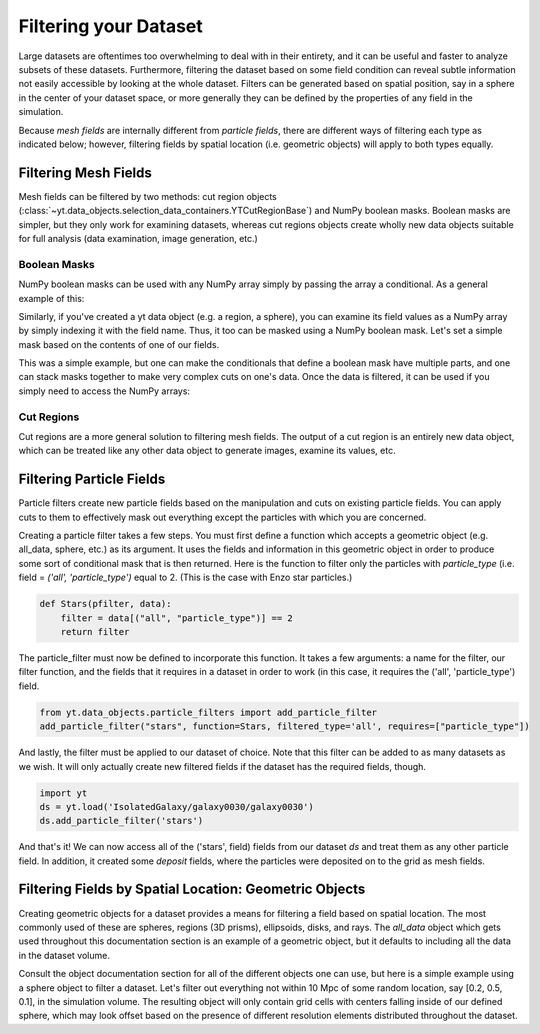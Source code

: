 .. _filtering-data:

Filtering your Dataset
======================

Large datasets are oftentimes too overwhelming to deal with in their
entirety, and it can be useful and faster 
to analyze subsets of these datasets.  Furthermore, filtering the dataset 
based on some field condition can reveal subtle information not easily
accessible by looking at the whole dataset.
Filters can be generated based on spatial position, say in a sphere
in the center of your dataset space, or more generally they can be
defined by the properties of any field in the simulation.  

Because `mesh fields` are internally different from `particle fields`,
there are different ways of filtering each type as indicated below;
however, filtering fields by spatial location (i.e. geometric
objects) will apply to both types equally.

.. _filtering-mesh:

Filtering Mesh Fields
----------------------

Mesh fields can be filtered by two methods: cut region objects 
(:class:`~yt.data_objects.selection_data_containers.YTCutRegionBase`) 
and NumPy boolean masks.  Boolean masks are simpler, but they only work
for examining datasets, whereas cut regions objects create wholly new
data objects suitable for full analysis (data examination, image generation, 
etc.)

Boolean Masks
^^^^^^^^^^^^^

NumPy boolean masks can be used with any NumPy array simply by passing the
array a conditional.  As a general example of this:

.. notebook-cell::

    import numpy as np
    a = np.arange(5)
    bigger_than_two = (a > 2)
    print "Original Array: a = \n%s" % a
    print "Boolean Mask: bigger_than_two = \n%s" % bigger_than_two
    print "Masked Array: a[bigger_than_two] = \n%s" % a[bigger_than_two]

Similarly, if you've created a yt data object (e.g. a region, a sphere), you 
can examine its field values as a NumPy array by simply indexing it with the 
field name.  Thus, it too can be masked using a NumPy boolean mask.  Let's
set a simple mask based on the contents of one of our fields.

.. notebook-cell::

    import yt
    ds = yt.load('Enzo_64/DD0042/data0042')
    ad = ds.all_data()
    hot = ad["temperature"].in_units('K') > 1e6
    print 'Temperature of all data: ad["temperature"] = \n%s' % ad["temperature"]
    print "Boolean Mask: hot = \n%s" % hot
    print 'Temperature of "hot" data: ad["temperature"][hot] = \n%s' % \
          ad['temperature'][hot]

This was a simple example, but one can make the conditionals that define
a boolean mask have multiple parts, and one can stack masks together to
make very complex cuts on one's data.  Once the data is filtered, it can be
used if you simply need to access the NumPy arrays:

.. notebook-cell::

    import yt
    ds = yt.load('Enzo_64/DD0042/data0042')
    ad = ds.all_data()
    overpressure_and_fast = (ad["pressure"] > 1e-14) & (ad["velocity_magnitude"].in_units('km/s') > 1e2)
    print 'Density of all data: ad["density"] = \n%s' % ad['density']
    print 'Density of "overpressure and fast" data: ad["density"][overpressure_and_fast] = \n%s' % \
           ad['density'][overpressure_and_fast]

.. _cut-regions:

Cut Regions
^^^^^^^^^^^

Cut regions are a more general solution to filtering mesh fields.  The output
of a cut region is an entirely new data object, which can be treated like any
other data object to generate images, examine its values, etc.

.. notebook:: mesh_filter.ipynb

.. _filtering-particles:

Filtering Particle Fields
-------------------------

Particle filters create new particle fields based on the manipulation and 
cuts on existing particle fields.  You can apply cuts to them to effectively
mask out everything except the particles with which you are concerned.

Creating a particle filter takes a few steps.  You must first define a 
function which accepts a geometric object (e.g. all_data, sphere, etc.)
as its argument.  It uses the fields and information in this geometric
object in order to produce some sort of conditional mask that is then returned.
Here is the function to filter only the particles with `particle_type` (i.e. 
field = `('all', 'particle_type')` equal to 2. (This is the case with
Enzo star particles.)

.. code-block:: python

    def Stars(pfilter, data):
        filter = data[("all", "particle_type")] == 2
        return filter

The particle_filter must now be defined to incorporate this function.  It takes
a few arguments: a name for the filter, our filter function, and the fields
that it requires in a dataset in order to work (in this case, it requires
the ('all', 'particle_type') field.

.. code-block:: python

    from yt.data_objects.particle_filters import add_particle_filter
    add_particle_filter("stars", function=Stars, filtered_type='all', requires=["particle_type"])

And lastly, the filter must be applied to our dataset of choice.  Note that this 
filter can be added to as many datasets as we wish.  It will only actually
create new filtered fields if the dataset has the required fields, though.

.. code-block:: python

    import yt
    ds = yt.load('IsolatedGalaxy/galaxy0030/galaxy0030')
    ds.add_particle_filter('stars')

And that's it!  We can now access all of the ('stars', field) fields from 
our dataset `ds` and treat them as any other particle field.  In addition,
it created some `deposit` fields, where the particles were deposited on to
the grid as mesh fields.

.. notebook:: particle_filter.ipynb

.. _filtering-by-location:

Filtering Fields by Spatial Location: Geometric Objects
-------------------------------------------------------

Creating geometric objects for a dataset provides a means for filtering
a field based on spatial location.  The most commonly used of these are
spheres, regions (3D prisms), ellipsoids, disks, and rays.  The `all_data`
object which gets used throughout this documentation section is an example of 
a geometric object, but it defaults to including all the data in the dataset
volume.

Consult the object documentation section for all of the different objects
one can use, but here is a simple example using a sphere object to filter
a dataset.  Let's filter out everything not within 10 Mpc of some random 
location, say [0.2, 0.5, 0.1], in the simulation volume.  The resulting object 
will only contain grid cells with centers falling inside of our defined sphere, 
which may look offset based on the presence of different resolution elements
distributed throughout the dataset.

.. notebook-cell::

    import yt
    ds = yt.load('Enzo_64/DD0042/data0042')
    center = [0.20, 0.50, 0.10]

    sp = ds.sphere(center, (10, 'Mpc'))
    prj = yt.ProjectionPlot(ds, "x", "density", center=center, width=(50, "Mpc"), data_source=sp)

    # Mark the center with a big X
    prj.annotate_marker(center, 'x', plot_args={'s':100})
    prj.save()
